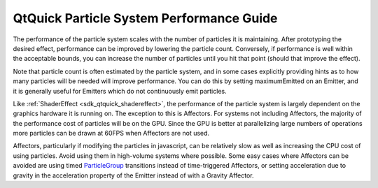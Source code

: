 .. _sdk_qtquick_particle_system_performance_guide:
QtQuick Particle System Performance Guide
=========================================



The performance of the particle system scales with the number of
particles it is maintaining. After prototyping the desired effect,
performance can be improved by lowering the particle count. Conversely,
if performance is well within the acceptable bounds, you can increase
the number of particles until you hit that point (should that improve
the effect).

Note that particle count is often estimated by the particle system, and
in some cases explicitly providing hints as to how many particles will
be needed will improve performance. You can do this by setting
maximumEmitted on an Emitter, and it is generally useful for Emitters
which do not continuously emit particles.

Like :ref:`ShaderEffect <sdk_qtquick_shadereffect>`, the performance of the
particle system is largely dependent on the graphics hardware it is
running on. The exception to this is Affectors. For systems not
including Affectors, the majority of the performance cost of particles
will be on the GPU. Since the GPU is better at parallelizing large
numbers of operations more particles can be drawn at 60FPS when
Affectors are not used.

Affectors, particularly if modifying the particles in javascript, can be
relatively slow as well as increasing the CPU cost of using particles.
Avoid using them in high-volume systems where possible. Some easy cases
where Affectors can be avoided are using timed
`ParticleGroup </sdk/apps/qml/QtQuick/Particles.ParticleGroup/>`_ 
transitions instead of time-triggered Affectors, or setting acceleration
due to gravity in the acceleration property of the Emitter instead of
with a Gravity Affector.

